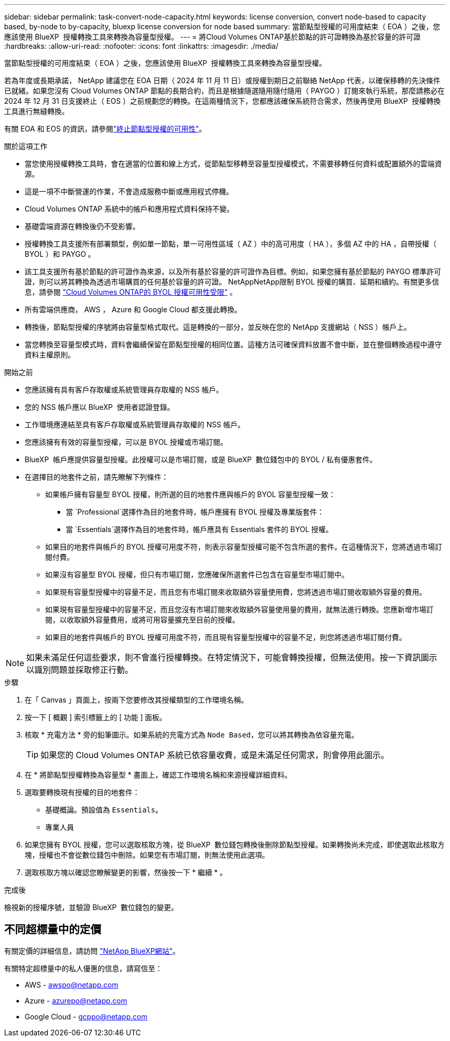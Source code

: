 ---
sidebar: sidebar 
permalink: task-convert-node-capacity.html 
keywords: license conversion, convert node-based to capacity based, by-node to by-capacity, bluexp license conversion for node based 
summary: 當節點型授權的可用度結束（ EOA ）之後，您應該使用 BlueXP  授權轉換工具來轉換為容量型授權。 
---
= 將Cloud Volumes ONTAP基於節點的許可證轉換為基於容量的許可證
:hardbreaks:
:allow-uri-read: 
:nofooter: 
:icons: font
:linkattrs: 
:imagesdir: ./media/


[role="lead"]
當節點型授權的可用度結束（ EOA ）之後，您應該使用 BlueXP  授權轉換工具來轉換為容量型授權。

若為年度或長期承諾， NetApp 建議您在 EOA 日期（ 2024 年 11 月 11 日）或授權到期日之前聯絡 NetApp 代表，以確保移轉的先決條件已就緒。如果您沒有 Cloud Volumes ONTAP 節點的長期合約，而且是根據隨選隨用隨付隨用（ PAYGO ）訂閱來執行系統，那麼請務必在 2024 年 12 月 31 日支援終止（ EOS ）之前規劃您的轉換。在這兩種情況下，您都應該確保系統符合需求，然後再使用 BlueXP  授權轉換工具進行無縫轉換。

有關 EOA 和 EOS 的資訊，請參閱link:concept-licensing.html#end-of-availability-of-node-based-licenses["終止節點型授權的可用性"]。

.關於這項工作
* 當您使用授權轉換工具時，會在適當的位置和線上方式，從節點型移轉至容量型授權模式，不需要移轉任何資料或配置額外的雲端資源。
* 這是一項不中斷營運的作業，不會造成服務中斷或應用程式停機。
* Cloud Volumes ONTAP 系統中的帳戶和應用程式資料保持不變。
* 基礎雲端資源在轉換後仍不受影響。
* 授權轉換工具支援所有部署類型，例如單一節點，單一可用性區域（ AZ ）中的高可用度（ HA ），多個 AZ 中的 HA ，自帶授權（ BYOL ）和 PAYGO 。
* 該工具支援所有基於節點的許可證作為來源，以及所有基於容量的許可證作為目標。例如，如果您擁有基於節點的 PAYGO 標準許可證，則可以將其轉換為透過市場購買的任何基於容量的許可證。 NetAppNetApp限制 BYOL 授權的購買、延期和續約。有關更多信息，請參閱 https://docs.netapp.com/us-en/bluexp-cloud-volumes-ontap/whats-new.html#restricted-availability-of-byol-licensing-for-cloud-volumes-ontap["Cloud Volumes ONTAP的 BYOL 授權可用性受限"^] 。
* 所有雲端供應商， AWS ， Azure 和 Google Cloud 都支援此轉換。
* 轉換後，節點型授權的序號將由容量型格式取代。這是轉換的一部分，並反映在您的 NetApp 支援網站（ NSS ）帳戶上。
* 當您轉換至容量型模式時，資料會繼續保留在節點型授權的相同位置。這種方法可確保資料放置不會中斷，並在整個轉換過程中遵守資料主權原則。


.開始之前
* 您應該擁有具有客戶存取權或系統管理員存取權的 NSS 帳戶。
* 您的 NSS 帳戶應以 BlueXP  使用者認證登錄。
* 工作環境應連結至具有客戶存取權或系統管理員存取權的 NSS 帳戶。
* 您應該擁有有效的容量型授權，可以是 BYOL 授權或市場訂閱。
* BlueXP  帳戶應提供容量型授權。此授權可以是市場訂閱，或是 BlueXP  數位錢包中的 BYOL / 私有優惠套件。
* 在選擇目的地套件之前，請先瞭解下列條件：
+
** 如果帳戶擁有容量型 BYOL 授權，則所選的目的地套件應與帳戶的 BYOL 容量型授權一致：
+
*** 當 `Professional`選擇作為目的地套件時，帳戶應擁有 BYOL 授權及專業版套件：
*** 當 `Essentials`選擇作為目的地套件時，帳戶應具有 Essentials 套件的 BYOL 授權。


** 如果目的地套件與帳戶的 BYOL 授權可用度不符，則表示容量型授權可能不包含所選的套件。在這種情況下，您將透過市場訂閱付費。
** 如果沒有容量型 BYOL 授權，但只有市場訂閱，您應確保所選套件已包含在容量型市場訂閱中。
** 如果現有容量型授權中的容量不足，而且您有市場訂閱來收取額外容量使用費，您將透過市場訂閱收取額外容量的費用。
** 如果現有容量型授權中的容量不足，而且您沒有市場訂閱來收取額外容量使用量的費用，就無法進行轉換。您應新增市場訂閱，以收取額外容量費用，或將可用容量擴充至目前的授權。
** 如果目的地套件與帳戶的 BYOL 授權可用度不符，而且現有容量型授權中的容量不足，則您將透過市場訂閱付費。





NOTE: 如果未滿足任何這些要求，則不會進行授權轉換。在特定情況下，可能會轉換授權，但無法使用。按一下資訊圖示以識別問題並採取修正行動。

.步驟
. 在「 Canvas 」頁面上，按兩下您要修改其授權類型的工作環境名稱。
. 按一下 [ 概觀 ] 索引標籤上的 [ 功能 ] 面板。
. 核取 * 充電方法 * 旁的鉛筆圖示。如果系統的充電方式為 `Node Based`，您可以將其轉換為依容量充電。
+

TIP: 如果您的 Cloud Volumes ONTAP 系統已依容量收費，或是未滿足任何需求，則會停用此圖示。

. 在 * 將節點型授權轉換為容量型 * 畫面上，確認工作環境名稱和來源授權詳細資料。
. 選取要轉換現有授權的目的地套件：
+
** 基礎概論。預設值為 `Essentials`。
** 專業人員


. 如果您擁有 BYOL 授權，您可以選取核取方塊，從 BlueXP  數位錢包轉換後刪除節點型授權。如果轉換尚未完成，即使選取此核取方塊，授權也不會從數位錢包中刪除。如果您有市場訂閱，則無法使用此選項。
. 選取核取方塊以確認您瞭解變更的影響，然後按一下 * 繼續 * 。


.完成後
檢視新的授權序號，並驗證 BlueXP  數位錢包的變更。



== 不同超標量中的定價

有關定價的詳細信息，請訪問 https://bluexp.netapp.com/pricing/["NetApp BlueXP網站"^]。

有關特定超標量中的私人優惠的信息，請寫信至：

* AWS - awspo@netapp.com
* Azure - azurepo@netapp.com
* Google Cloud - gcppo@netapp.com

